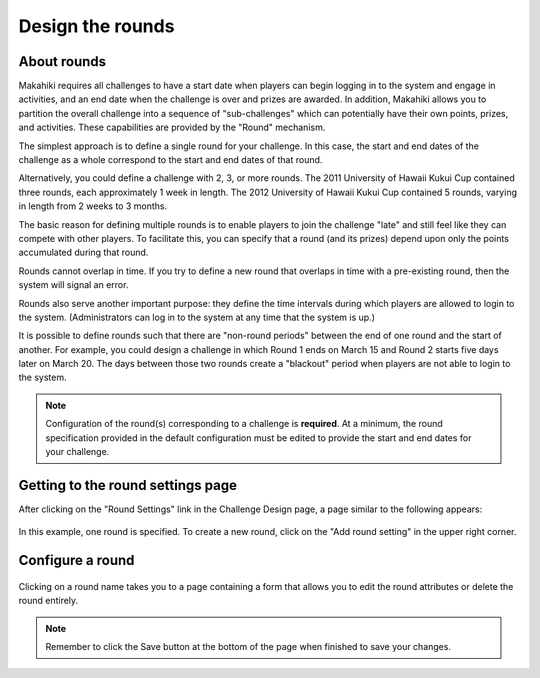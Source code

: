.. _section-configuration-challenge-admin-round-settings:

Design the rounds
=================

About rounds
------------

Makahiki requires all challenges to have a start date when players can begin logging in to
the system and engage in activities, and an end date when the challenge is over and prizes
are awarded. In addition, Makahiki allows you to partition the overall challenge into a
sequence of "sub-challenges" which can potentially have their own points, prizes, and
activities.  These capabilities are provided by the "Round" mechanism.

The simplest approach is to define a single round for your challenge.  In this case, the start and end dates of
the challenge as a whole correspond to the start and end dates of that round.  

Alternatively, you could define a challenge with 2, 3, or more rounds.   The 2011
University of Hawaii Kukui Cup contained three rounds, each approximately 1 week in
length.  The 2012 University of Hawaii Kukui Cup contained 5 rounds, varying in length
from 2 weeks to 3 months.  

The basic reason for defining multiple rounds is to enable players to join the challenge
"late" and still feel like they can compete with other players.   To facilitate this, you
can specify that a round (and its prizes) depend upon only the points accumulated during
that round.  

Rounds cannot overlap in time. If you try to define a new round that overlaps in time with
a pre-existing round, then the system will signal an error. 

Rounds also serve another important purpose: they define the time intervals during which
players are allowed to login to the system.  (Administrators can log in to the
system at any time that the system is up.)

It is possible to define rounds such that there are "non-round periods" between the end
of one round and the start of another. For example, you could design a challenge in which
Round 1 ends on March 15 and Round 2 starts five days later on March 20.  The days
between those two rounds create a "blackout" period when players are not able to login to
the system.

.. note:: Configuration of the round(s) corresponding to a challenge is **required**.  At
   a minimum, the round specification provided in the default configuration must be edited
   to provide the start and end dates for your challenge. 


Getting to the round settings page
----------------------------------

After clicking on the "Round Settings" link in the Challenge Design page, a page similar to the following appears:

.. figure:: figs/configuration/configuration-challenge-admin-round-settings-1.png
   :width: 600 px
   :align: center

In this example, one round is specified.  To create a new round, click on the "Add round setting" in the upper right corner. 

Configure a round
-----------------

.. figure:: figs/configuration/configuration-challenge-admin-round-settings-2.png
   :width: 600 px
   :align: center

Clicking on a round name takes you to a page containing a form that allows you to edit the round attributes or delete the round entirely. 


.. note:: Remember to click the Save button at the bottom of the page when finished to save your changes. 

